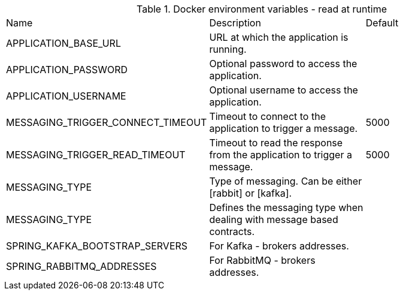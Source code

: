 .Docker environment variables - read at runtime
|===
|Name | Description | Default
|APPLICATION_BASE_URL|URL at which the application is running.|
|APPLICATION_PASSWORD|Optional password to access the application.|
|APPLICATION_USERNAME|Optional username to access the application.|
|MESSAGING_TRIGGER_CONNECT_TIMEOUT|Timeout to connect to the application to trigger a message.|5000
|MESSAGING_TRIGGER_READ_TIMEOUT|Timeout to read the response from the application to trigger a message.|5000
|MESSAGING_TYPE|Type of messaging. Can be either [rabbit] or [kafka].|
|MESSAGING_TYPE|Defines the messaging type when dealing with message based contracts.|
|SPRING_KAFKA_BOOTSTRAP_SERVERS|For Kafka - brokers addresses.|
|SPRING_RABBITMQ_ADDRESSES|For RabbitMQ - brokers addresses.|
|===